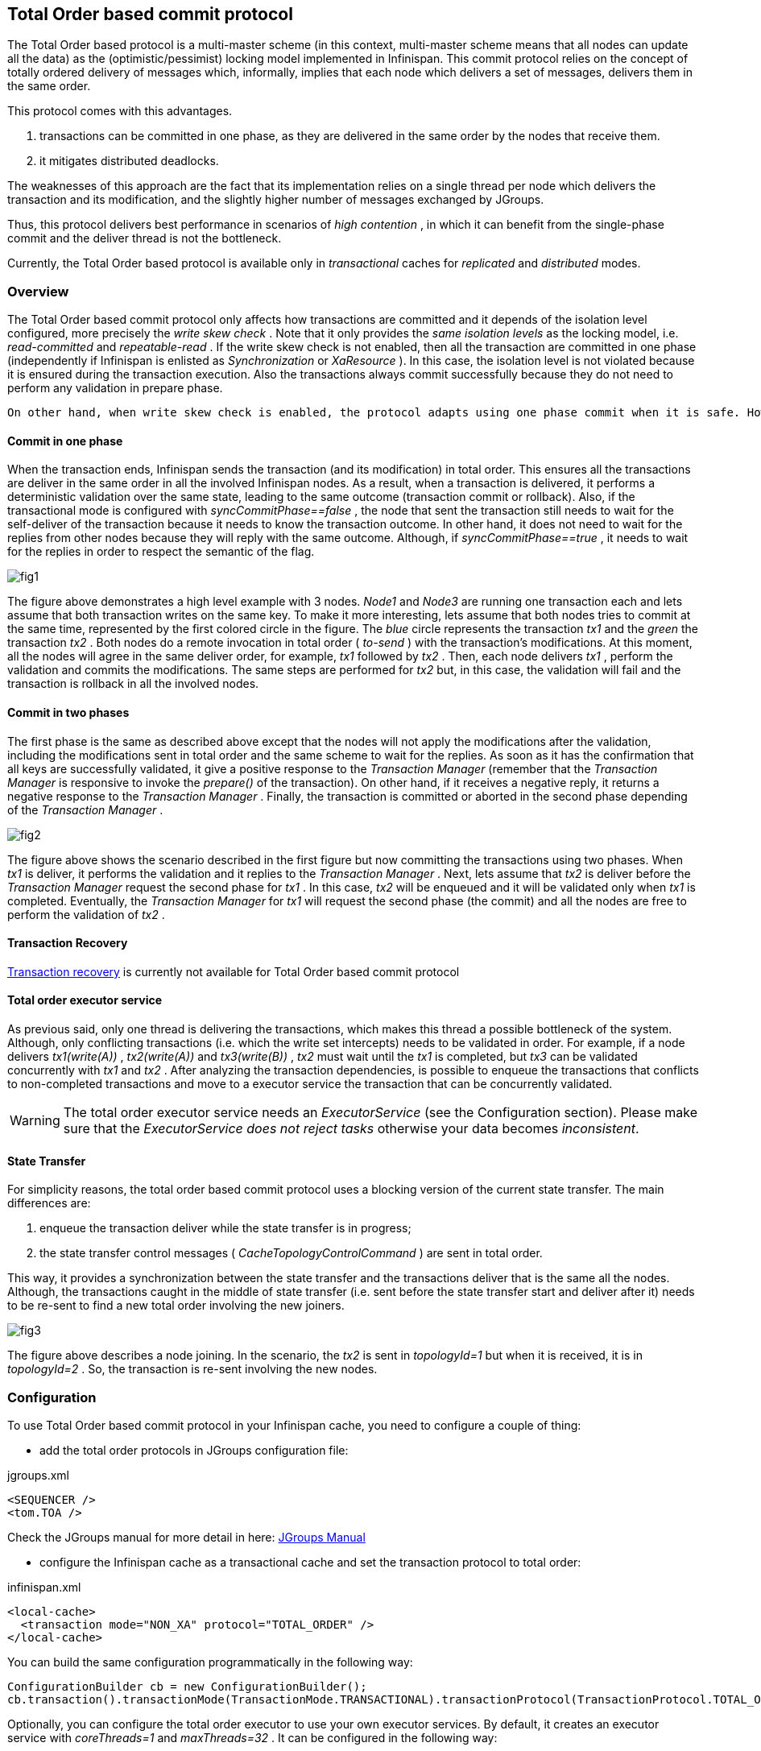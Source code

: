 ==  Total Order based commit protocol
The Total Order based protocol is a multi-master scheme (in this context, multi-master scheme means that all nodes can update all the data) as the (optimistic/pessimist) locking model implemented in Infinispan. This commit protocol relies on the concept of totally ordered delivery of messages which, informally, implies that each node which delivers a set of messages, delivers them in the same order.

This protocol comes with this advantages.

. transactions can be committed in one phase, as they are delivered in the same order by the nodes that receive them.
. it mitigates distributed deadlocks.

The weaknesses of this approach are the fact that its implementation relies on a single thread per node which delivers the transaction and its modification, and the slightly higher number of messages exchanged by JGroups.

Thus, this protocol delivers best performance in scenarios of _high contention_ , in which it can benefit from the single-phase commit and the deliver thread is not the bottleneck. 

Currently, the Total Order based protocol is available only in _transactional_ caches for _replicated_ and _distributed_ modes. 

=== Overview
The Total Order based commit protocol only affects how transactions are committed and it depends of the isolation level configured, more precisely the _write skew check_ . Note that it only provides the _same isolation levels_ as the locking model, i.e. _read-committed_ and _repeatable-read_ . If the write skew check is not enabled, then all the transaction are committed in one phase (independently if Infinispan is enlisted as _Synchronization_ or _XaResource_ ). In this case, the isolation level is not violated because it is ensured during the transaction execution. Also the transactions always commit successfully because they do not need to perform any validation in prepare phase. 

 On other hand, when write skew check is enabled, the protocol adapts using one phase commit when it is safe. However, if Infinispan is enlisted as _Synchronization_ , it always commit in two phases, because the _Transaction Manager_ does not provide any information if Infinispan is the only resource enlisted or not. In _XaResource_ enlistment, we can use one phase if the _Transaction Manager_ request a commit in one phase (i.e. one-phase optimization, usually used when the transaction has a single _XaResource_ registered, see link:$$http://docs.jboss.org/jbossas/javadoc/4.0.5/j2ee/javax/transaction/xa/XAResource.html#commit(javax.transaction.xa.Xid, boolean)$$[XaResource.commit()] ) and the Infinispan cache is configured in replicated mode or in distributed mode (the last one, when the _writeSkew==false_ ). This optimization is not safe in distributed mode when _writeSkew==true_ because each node performs the validation in different keys subset. 

==== Commit in one phase
When the transaction ends, Infinispan sends the transaction (and its modification) in total order. This ensures all the transactions are deliver in the same order in all the involved Infinispan nodes. As a result, when a transaction is delivered, it performs a deterministic validation over the same state, leading to the same outcome (transaction commit or rollback). Also, if the transactional mode is configured with _syncCommitPhase==false_ , the node that sent the transaction still needs to wait for the self-deliver of the transaction because it needs to know the transaction outcome. In other hand, it does not need to wait for the replies from other nodes because they will reply with the same outcome. Although, if _syncCommitPhase==true_ , it needs to wait for the replies in order to respect the semantic of the flag. 

image::images/fig1.png[]

The figure above demonstrates a high level example with 3 nodes. _Node1_ and _Node3_ are running one transaction each and lets assume that both transaction writes on the same key. To make it more interesting, lets assume that both nodes tries to commit at the same time, represented by the first colored circle in the figure. The _blue_ circle represents the transaction _tx1_ and the _green_ the transaction _tx2_ . Both nodes do a remote invocation in total order ( _to-send_ ) with the transaction's modifications. At this moment, all the nodes will agree in the same deliver order, for example, _tx1_ followed by _tx2_ . Then, each node delivers _tx1_ , perform the validation and commits the modifications. The same steps are performed for _tx2_ but, in this case, the validation will fail and the transaction is rollback in all the involved nodes. 

==== Commit in two phases
The first phase is the same as described above except that the nodes will not apply the modifications after the validation, including the modifications sent in total order and the same scheme to wait for the replies. As soon as it has the confirmation that all keys are successfully validated, it give a positive response to the _Transaction Manager_ (remember that the _Transaction Manager_ is responsive to invoke the _prepare()_ of the transaction). On other hand, if it receives a negative reply, it returns a negative response to the _Transaction Manager_ . Finally, the transaction is committed or aborted in the second phase depending of the _Transaction Manager_ . 

image::images/fig2.png[]

The figure above shows the scenario described in the first figure but now committing the transactions using two phases. When _tx1_ is deliver, it performs the validation and it replies to the _Transaction Manager_ . Next, lets assume that _tx2_ is deliver before the _Transaction Manager_ request the second phase for _tx1_ . In this case, _tx2_ will be enqueued and it will be validated only when _tx1_ is completed. Eventually, the _Transaction Manager_ for _tx1_ will request the second phase (the commit) and all the nodes are free to perform the validation of _tx2_ . 

==== Transaction Recovery
<<_transaction_recovery, Transaction recovery>> is currently not available for Total Order based commit protocol 

==== Total order executor service
As previous said, only one thread is delivering the transactions, which makes this thread a possible bottleneck of the system. Although, only conflicting transactions (i.e. which the write set intercepts) needs to be validated in order. For example, if a node delivers _tx1(write(A))_ , _tx2(write(A))_ and _tx3(write(B))_ , _tx2_ must wait until the _tx1_ is completed, but _tx3_ can be validated concurrently with _tx1_ and _tx2_ . After analyzing the transaction dependencies, is possible to enqueue the transactions that conflicts to non-completed transactions and move to a executor service the transaction that can be concurrently validated. 

WARNING: The total order executor service needs an _ExecutorService_ (see the Configuration section). Please make sure that the _ExecutorService_ _does not reject tasks_ otherwise your data becomes _inconsistent_. 

==== State Transfer
For simplicity reasons, the total order based commit protocol uses a blocking version of the current state transfer. The main differences are:


. enqueue the transaction deliver while the state transfer is in progress;


.  the state transfer control messages ( _CacheTopologyControlCommand_ ) are sent in total order. 

This way, it provides a synchronization between the state transfer and the transactions deliver that is the same all the nodes. Although, the transactions caught in the middle of state transfer (i.e. sent before the state transfer start and deliver after it) needs to be re-sent to find a new total order involving the new joiners.

image::images/fig3.png[]

The figure above describes a node joining. In the scenario, the _tx2_ is sent in _topologyId=1_ but when it is received, it is in _topologyId=2_ . So, the transaction is re-sent involving the new nodes. 

=== Configuration

To use Total Order based commit protocol in your Infinispan cache, you need to configure a couple of thing:


* add the total order protocols in JGroups configuration file:

.jgroups.xml
[source,xml]
----

<SEQUENCER />
<tom.TOA />

----

Check the JGroups manual for more detail in here: link:$$http://jgroups.org/manual-3.x/html/index.html$$[JGroups Manual] 


* configure the Infinispan cache as a transactional cache and set the transaction protocol to total order:

.infinispan.xml
[source,xml]
----

<local-cache>
  <transaction mode="NON_XA" protocol="TOTAL_ORDER" />
</local-cache>

----

You can build the same configuration programmatically in the following way:

[source,java]
----

ConfigurationBuilder cb = new ConfigurationBuilder();
cb.transaction().transactionMode(TransactionMode.TRANSACTIONAL).transactionProtocol(TransactionProtocol.TOTAL_ORDER);

----

Optionally, you can configure the total order executor to use your own executor services. By default, it creates an executor service with _coreThreads=1_ and _maxThreads=32_ . It can be configured in the following way: 

.infinispan.xml
[source,xml]
----
<infinispan>
   <threads>
      <blocking-bounded-queue-thread-pool name="custom-totalorder"
            core-threads="1" max-threads="32"/>
   </threads>
   <cache-container>
      <transport total-order-executor="custom-totalorder" />
   </cache-container>
</infinispan>

----

or programmaticaly:

[source,java]
----

GlobalConfigurationBuilder gcb = new GlobalConfigurationBuilder();
gcb.transport().totalOrderThreadPool().threadPoolFactory(
   new BlockingThreadPoolExecutorFactory(32, 1, 10000, 60000));

----

Beside the _coreThreads_ and the _maxThreads_ , the _DefaultExecutorFactory_ also accepts as properties as the _queueSize_ , _keepAliveTime_ (in milliseconds), _threadPriority_ , _threadNamePrefix_ and _threadNameSuffix_ . Note that, this parameters are used by the _ExecutorService_ . The total order executor uses an unbouded queue. Also, when you provide an _ExecutorService_ , make sure that _it will no reject tasks_ , otherwise your data can became _inconsistent_ . 

=== Total Order support in JGroups.
==== SEQUENCER
The _SEQUENCER_ protocol ensures total order involving all the members in the cluster. It is a sequencer-based implementation in which the sender forwards the messages to a sequencer (the current cluster coordinator), and the sequencer sends it back to the cluster on behalf of the original sender. Because it is always the same sender (whose messages are delivered in FIFO order), a global (or total) order is established. 

image::images/fig4.png[]

The figure above shows the the communication steps to total order broadcast two messages _M1_ and _M2_ from different senders. Below, the figure shows the communication steps needed to commit a single transaction, when two phase are used. The dotted line represents the communications steps performed by the _SEQUENCER_ . As it is possible to see, ensure total order is not a cheap operation and it has a cost of an extra communication step comparing with the lock based implementation. 

image::images/fig5.png[]

More information about the _SEQUENCER_ in JGroups manual: link:$$http://jgroups.org/manual-3.x/html/protlist.html#SEQUENCER$$[SEQUENCER - JGroups Manual page] 

==== TOA - Total Order Anycast
The _TOA_ protocol is implemented based on the Skeen Algorithm. Each node has an ordered (by the message logical clock) queue with the messages and a local logical clock and it works in a centralized way. The sender sends _N_ unicast messages with the data to all destination nodes. When the message is received, each replica increments it logical clock and it sends back the value to the sender. Meanwhile, the message is put on the queue with the value of logical clock and marked as _temporary_ . The sender collects all values and calculates the maximum value of them. Finally it sends other _N_ unicast message with the final value of the message. This number indicates the final order number of deliver for the message. Each replica updates it logical clock, if the value is lower than the final value received, and updates the message in the queue, re-ordered if necessary. Then the message is marked as _final_ . The messages are delivered when it is on the top of the queue and is _final_ . The figure below explains in a graphical way how it is done. 

image::images/Multicast-3-phases.png[]

The next figure show one transaction to be committed in detail, including all the communication steps. The dotted line represents the messages exchanged by _TOA_ and the solid lines a single unicast message. This figure shows that the total order protocol has 2 more communications steps than the lock based implementation. 
 
image::images/fig6.png[]

More information about the Total Order Anycast in JGroups manual: link:$$http://jgroups.org/manual-3.x/html/protlist.html#TOA$$[TOA - JGroups Manual page] 

=== Benchmark results
In order to compare the performance of total order with the locking model, link:$$https://github.com/radargun/radargun/wiki$$[RadarGun] was used to perform a benchmark evaluation in two different scenarios: a _no contention_ scenario and a _contention_ scenario. 

The Infinispan configuration used is:

.infinispan.xml
[source, xml]
----
<infinispan>
   <jgroups>
      <stack-file name="external" path="jgroups/jgroups.xml"/>
   </jgroups>
   <cache-container default-cache="default">
      <transport cluster="x" stack="external">
      <replicated-cache name="default" mode="SYNC" remote-timeout="10000">
         <transaction transaction-manager-lookup="org.infinispan.transaction.lookup.GenericTransactionManagerLookup"
                      mode="NON_XA" protocol="TOTAL_ORDER" />
           <locking concurrency-level="1000" striping="false"
                    isolation="REPEATABLE_READ" write-skew="true"/> <!-- write-skew="false" for the no write skew experiments -->
           <state-transfer enabled="false"/>
      </replicated-cache>
      <replicated-cache name="testCache"/>
   </cache-container>
</infinispan>

----

and the benchmark configuration, using link:https://github.com/radargun/radargun[Radar Gun], is:

.benchmark.xml
[source, xml]
----

...
    <benchmark initSize="2" maxSize="${10:slaves}" increment="2">
        <DestroyWrapper runOnAllSlaves="true"/>
        <StartCluster staggerSlaveStartup="true" delayAfterFirstSlaveStarts="5000" delayBetweenStartingSlaves="500"/>
        <ClusterValidation partialReplication="false"/>
        <StressTestWarmup duration="1m" opsCountStatusLog="5000" numThreads="8" transactionSize="10"
                          useTransactions="true" writePercentage="50" numEntries="1000" sharedKeys="false"/>
        <StressTest duration="5m" opsCountStatusLog="5000" numThreads="8" transactionSize="10"
                    useTransactions="true" writePercentage="50" numEntries="1000" sharedKeys="false"/>
        <CsvReportGeneration targetDir="no_contention"/>
        <ClearCluster/>
        <StressTestWarmup duration="1m" opsCountStatusLog="5000" numThreads="8" transactionSize="10"
                          useTransactions="true" writePercentage="50" numEntries="1000" sharedKeys="true"/>
        <StressTest duration="5m" opsCountStatusLog="5000" numThreads="8" transactionSize="10"
                    useTransactions="true" writePercentage="50" numEntries="1000" sharedKeys="true"/>
        <CsvReportGeneration targetDir="contention"/>
    </benchmark>
...

----

The difference between the contention and no contention is the pool of key. In the first case the pool of keys are shared among all the threads (and nodes) and in the last case each threads has it own private pool of keys.

The first group of plots shows the performance in the _contented_ scenario: 

 
image::images/contention.png[]

and the next group of plots the _no contended_ scenario: 

image::images/no-contention.png[]
 

